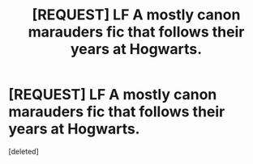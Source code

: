 #+TITLE: [REQUEST] LF A mostly canon marauders fic that follows their years at Hogwarts.

* [REQUEST] LF A mostly canon marauders fic that follows their years at Hogwarts.
:PROPERTIES:
:Score: 8
:DateUnix: 1485067987.0
:DateShort: 2017-Jan-22
:FlairText: Request
:END:
[deleted]


